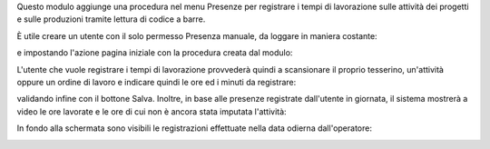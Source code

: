 Questo modulo aggiunge una procedura nel menu Presenze per registrare i tempi di lavorazione sulle attività dei progetti e sulle produzioni tramite lettura di codice a barre.

.. image:: ../static/description/menu.png
    :alt: Menu

È utile creare un utente con il solo permesso Presenza manuale, da loggare in maniera costante:

.. image:: ../static/description/utente.png
    :alt: Utente

e impostando l'azione pagina iniziale con la procedura creata dal modulo:

.. image:: ../static/description/menu_default.png
    :alt: Utente

L'utente che vuole registrare i tempi di lavorazione provvederà quindi a scansionare il proprio tesserino, un'attività oppure un ordine di lavoro e indicare quindi le ore ed i minuti da registrare:

.. image:: ../static/description/registrazione.png
    :alt: Registrazione

validando infine con il bottone Salva. Inoltre, in base alle presenze registrate dall'utente in giornata, il sistema mostrerà a video le ore lavorate e le ore di cui non è ancora stata imputata l'attività:

.. image:: ../static/description/ore_lavorate.png
    :alt: Ore lavorate

In fondo alla schermata sono visibili le registrazioni effettuate nella data odierna dall'operatore:

.. image:: ../static/description/log.png
    :alt: Log
